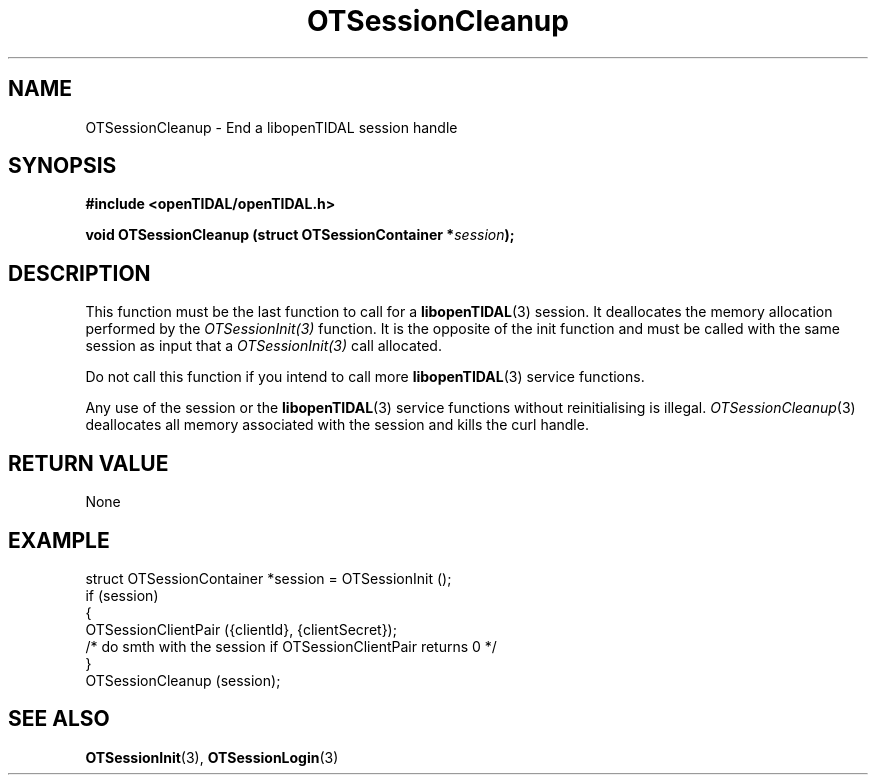 .TH OTSessionCleanup 3 "11 Jan 2021" "libopenTIDAL 1.0.0" "libopenTIDAL Manual"
.SH NAME
OTSessionCleanup \- End a libopenTIDAL session handle
.SH SYNOPSIS
.B #include <openTIDAL/openTIDAL.h>

.BI "void OTSessionCleanup (struct OTSessionContainer *" session ");"
.SH DESCRIPTION
This function must be the last function to call for a \fBlibopenTIDAL\fP(3) session.
It deallocates the memory allocation performed by the \fIOTSessionInit(3)\fP
function. It is the opposite of the init function and must be called with
the same session as input that a \fIOTSessionInit(3)\fP call allocated.

Do not call this function if you intend to call more \fBlibopenTIDAL\fP(3) service
functions.

Any use of the session or the \fBlibopenTIDAL\fP(3) service functions without
reinitialising is illegal. \fIOTSessionCleanup\fP(3) deallocates all memory
associated with the session and kills the curl handle.
.SH RETURN VALUE
None
.SH EXAMPLE
.nf
struct OTSessionContainer *session = OTSessionInit ();
if (session)
    {
        OTSessionClientPair ({clientId}, {clientSecret}); 
        /* do smth with the session if OTSessionClientPair returns 0 */
    }
OTSessionCleanup (session);
.fi
.SH "SEE ALSO"
.BR OTSessionInit "(3), " OTSessionLogin "(3) "
